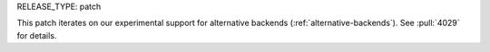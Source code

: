RELEASE_TYPE: patch

This patch iterates on our experimental support for alternative backends (:ref:`alternative-backends`). See :pull:`4029` for details.
